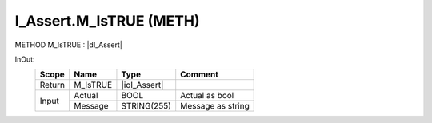 .. first line of object.rst template
.. first line of pou-object.rst template
.. first line of meth-object.rst template
.. <% set key = ".fld-Assert.I_Assert.M_IsTRUE" %>
.. _`.fld-Assert.I_Assert.M_IsTRUE`:
.. <% merge "object.Defines" %>
.. <% endmerge  %>


.. _`I_Assert.M_IsTRUE`:

I_Assert.M_IsTRUE (METH)
------------------------

METHOD M_IsTRUE : |dI_Assert|

.. |dI_Assert| replace:: :ref:`I_Assert<I_Assert>`

.. <% merge "object.Doc" %>

.. todo:: Please add documentation for method: I_Assert.M_IsTRUE

.. <% endmerge  %>

.. <% merge "object.iotbl" %>



InOut:
    +--------+----------+--------------+-------------------+
    | Scope  | Name     | Type         | Comment           |
    +========+==========+==============+===================+
    | Return | M_IsTRUE | |ioI_Assert| |                   |
    +--------+----------+--------------+-------------------+
    | Input  | Actual   | BOOL         | Actual as bool    |
    +        +----------+--------------+-------------------+
    |        | Message  | STRING(255)  | Message as string |
    +--------+----------+--------------+-------------------+

.. |ioI_Assert| replace:: :ref:`I_Assert<I_Assert>`


.. <% endmerge  %>

.. last line of meth-object.rst template
.. last line of pou-object.rst template
.. last line of object.rst template



